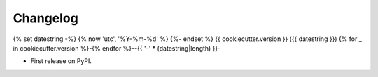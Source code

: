 
Changelog
=========
{% set datestring -%}
{% now 'utc', '%Y-%m-%d' %}
{%- endset %}
{{ cookiecutter.version }} ({{ datestring }})
{% for _ in cookiecutter.version %}-{% endfor %}--{{ '-' * (datestring|length) }}-

* First release on PyPI.
